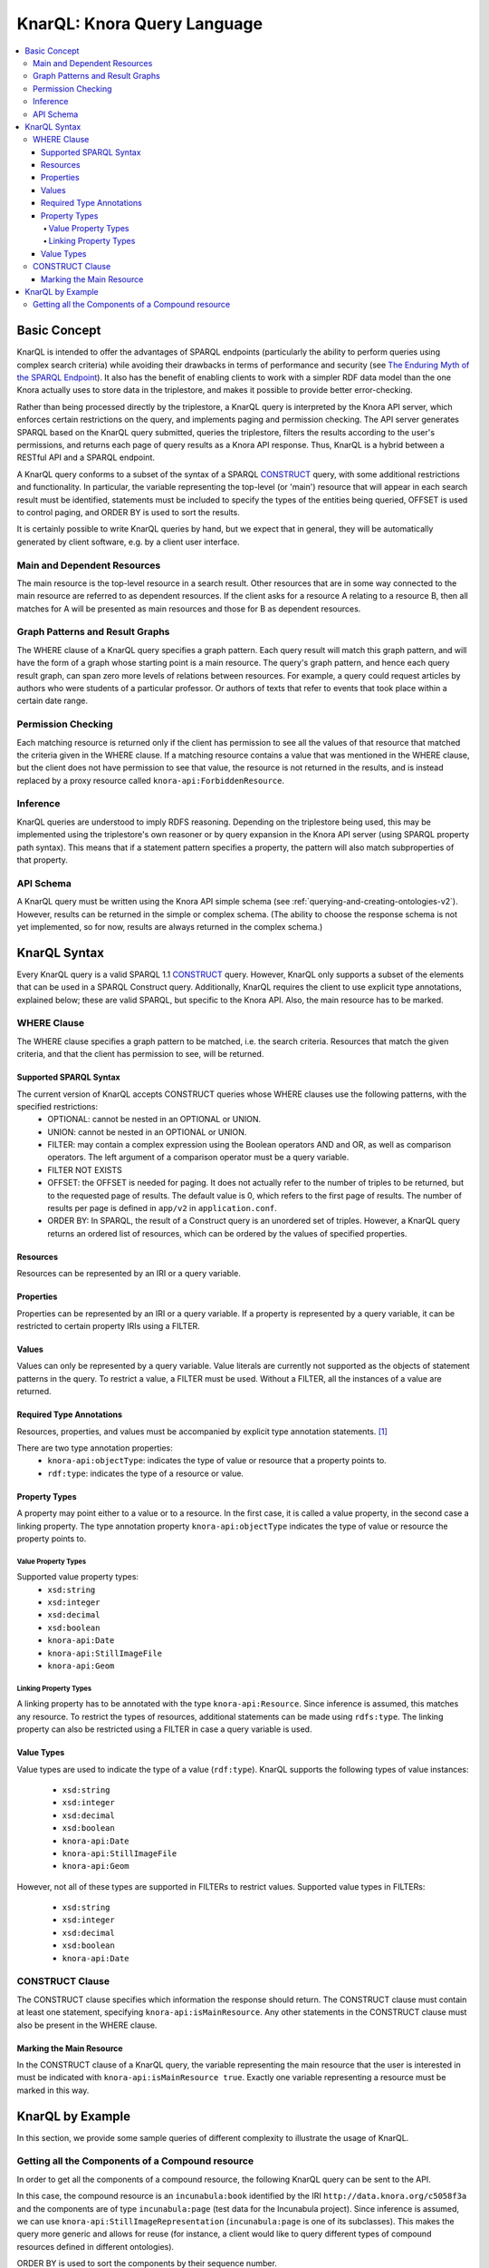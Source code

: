 .. Copyright © 2015 Lukas Rosenthaler, Benjamin Geer, Ivan Subotic,
   Tobias Schweizer, André Kilchenmann, and Sepideh Alassi.

   This file is part of Knora.

   Knora is free software: you can redistribute it and/or modify
   it under the terms of the GNU Affero General Public License as published
   by the Free Software Foundation, either version 3 of the License, or
   (at your option) any later version.

   Knora is distributed in the hope that it will be useful,
   but WITHOUT ANY WARRANTY; without even the implied warranty of
   MERCHANTABILITY or FITNESS FOR A PARTICULAR PURPOSE.  See the
   GNU Affero General Public License for more details.

   You should have received a copy of the GNU Affero General Public
   License along with Knora.  If not, see <http://www.gnu.org/licenses/>.

.. _knarql-syntax-v2:

KnarQL: Knora Query Language
============================

.. contents:: :local:

-------------
Basic Concept
-------------

KnarQL is intended to offer the advantages of SPARQL endpoints (particularly the ability to perform queries using complex search criteria) while avoiding their drawbacks in terms of performance and security (see `The Enduring Myth of the SPARQL Endpoint`_). It also has the benefit of enabling clients to work with a simpler RDF data model than the one Knora actually uses to store data in the triplestore, and makes it possible to provide better error-checking.

Rather than being processed directly by the triplestore, a KnarQL query is interpreted by the Knora API server, which enforces certain restrictions on the query, and implements paging and permission checking. The API server generates SPARQL based on the KnarQL query submitted, queries the triplestore, filters the results according to the user's permissions, and returns each page of query results as a Knora API response. Thus, KnarQL is a hybrid between a RESTful API and a SPARQL endpoint.

A KnarQL query conforms to a subset of the syntax of a SPARQL CONSTRUCT_ query, with some additional restrictions and functionality. In particular, the variable representing the top-level (or 'main') resource that will appear in each search result must be identified, statements must be included to specify the types of the entities being queried, OFFSET is used to control paging, and ORDER BY is used to sort the results.

It is certainly possible to write KnarQL queries by hand, but we expect that in general, they will be automatically generated by client software, e.g. by a client user interface.

****************************
Main and Dependent Resources
****************************

The main resource is the top-level resource in a search result. Other resources that are in some way connected to the main resource are referred to as dependent resources. If the client asks for a resource A relating to a resource B, then all matches for A will be presented as main resources and those for B as dependent resources.

********************************
Graph Patterns and Result Graphs
********************************

The WHERE clause of a KnarQL query specifies a graph pattern. Each query result will match this graph pattern, and will have the form of a graph whose starting point is a main resource. The query's graph pattern, and hence each query result graph, can span zero more levels of relations between resources. For example, a query could request articles by authors who were students of a particular professor. Or authors of texts that refer to events that took place within a certain date range.

*******************
Permission Checking
*******************

Each matching resource is returned only if the client has permission to see all the values of that resource that matched the criteria given in the WHERE clause. If a matching resource contains a value that was mentioned in the WHERE clause, but the client does not have permission to see that value, the resource is not returned in the results, and is instead replaced by a proxy resource called ``knora-api:ForbiddenResource``.

*********
Inference
*********

KnarQL queries are understood to imply RDFS reasoning. Depending on the triplestore being used, this may be implemented using the triplestore's own reasoner or by query expansion in the Knora API server (using SPARQL property path syntax). This means that if a statement pattern specifies a property, the pattern will also match subproperties of that property.

**********
API Schema
**********

A KnarQL query must be written using the Knora API simple schema (see :ref:`querying-and-creating-ontologies-v2`). However, results can be returned in the simple or complex schema. (The ability to choose the response schema is not yet implemented, so for now, results are always returned in the complex schema.)

-------------
KnarQL Syntax
-------------

Every KnarQL query is a valid SPARQL 1.1 CONSTRUCT_ query. However, KnarQL only supports a subset of the elements that can be used in a SPARQL Construct query. Additionally, KnarQL requires the client to use explicit type annotations, explained below; these are valid SPARQL, but specific to the Knora API. Also, the main resource has to be marked.

************
WHERE Clause
************

The WHERE clause specifies a graph pattern to be matched, i.e. the search criteria. Resources that match the given criteria, and that the client has permission to see, will be returned.

Supported SPARQL Syntax
***********************

The current version of KnarQL accepts CONSTRUCT queries whose WHERE clauses use the following patterns, with the specified restrictions:
 - OPTIONAL: cannot be nested in an OPTIONAL or UNION.
 - UNION: cannot be nested in an OPTIONAL or UNION.
 - FILTER: may contain a complex expression using the Boolean operators AND and OR, as well as comparison operators. The left argument of a comparison operator must be a query variable.
 - FILTER NOT EXISTS
 - OFFSET: the OFFSET is needed for paging. It does not actually refer to the number of triples to be returned, but to the requested page of results. The default value is 0, which refers to the first page of results. The number of results per page is defined in ``app/v2`` in ``application.conf``.
 - ORDER BY: In SPARQL, the result of a Construct query is an unordered set of triples. However, a KnarQL query returns an ordered list of resources, which can be ordered by the values of specified properties.

Resources
*********

Resources can be represented by an IRI or a query variable.

Properties
**********

Properties can be represented by an IRI or a query variable. If a property is represented by a query variable, it can be restricted to certain property IRIs using a FILTER.

Values
******

Values can only be represented by a query variable. Value literals are currently not supported as the objects of statement patterns in the query. To restrict a value, a FILTER must be used. Without a FILTER, all the instances of a value are returned.

Required Type Annotations
*************************

Resources, properties, and values must be accompanied by explicit type annotation statements. [1]_

There are two type annotation properties:
 - ``knora-api:objectType``: indicates the type of value or resource that a property points to.
 - ``rdf:type``: indicates the type of a resource or value.

Property Types
**************

A property may point either to a value or to a resource. In the first case, it is called a value property, in the second case a linking property. The type annotation property ``knora-api:objectType`` indicates the type of value or resource the property points to.

Value Property Types
^^^^^^^^^^^^^^^^^^^^

Supported value property types:
 - ``xsd:string``
 - ``xsd:integer``
 - ``xsd:decimal``
 - ``xsd:boolean``
 - ``knora-api:Date``
 - ``knora-api:StillImageFile``
 - ``knora-api:Geom``

Linking Property Types
^^^^^^^^^^^^^^^^^^^^^^

A linking property has to be annotated with the type ``knora-api:Resource``. Since inference is assumed, this matches any resource. To restrict the types of resources, additional statements can be made using ``rdfs:type``. The linking property can also be restricted using a FILTER in case a query variable is used.

Value Types
***********

Value types are used to indicate the type of a value (``rdf:type``).
KnarQL supports the following types of value instances:

 - ``xsd:string``
 - ``xsd:integer``
 - ``xsd:decimal``
 - ``xsd:boolean``
 - ``knora-api:Date``
 - ``knora-api:StillImageFile``
 - ``knora-api:Geom``

However, not all of these types are supported in FILTERs to restrict values. Supported value types in FILTERs:

 - ``xsd:string``
 - ``xsd:integer``
 - ``xsd:decimal``
 - ``xsd:boolean``
 - ``knora-api:Date``

****************
CONSTRUCT Clause
****************

The CONSTRUCT clause specifies which information the response should return.
The CONSTRUCT clause must contain at least one statement, specifying ``knora-api:isMainResource``. Any other statements in the CONSTRUCT clause must also be present in the WHERE clause.

Marking the Main Resource
*************************

In the CONSTRUCT clause of a KnarQL query, the variable representing the main resource that the user is interested in must be indicated with ``knora-api:isMainResource true``. Exactly one variable representing a resource must be marked in this way.

-----------------
KnarQL by Example
-----------------

In this section, we provide some sample queries of different complexity to illustrate the usage of KnarQL.

*************************************************
Getting all the Components of a Compound resource
*************************************************

In order to get all the components of a compound resource, the following KnarQL query can be sent to the API.

In this case, the compound resource is an ``incunabula:book`` identified by the IRI ``http://data.knora.org/c5058f3a`` and the components are of type ``incunabula:page`` (test data for the Incunabula project).
Since inference is assumed, we can use ``knora-api:StillImageRepresentation`` (``incunabula:page`` is one of its subclasses).
This makes the query more generic and allows for reuse (for instance, a client would like to query different types of compound resources defined in different ontologies).

ORDER BY is used to sort the components by their sequence number.

OFFSET is set to 0 to get the first page of results.

Note that in a KnarQL query, the prefix ``knora-api`` refers to the Knora-Api simple schema.

::

   PREFIX knora-api: <http://api.knora.org/ontology/knora-api/simple/v2#>

   CONSTRUCT {
      ?component knora-api:isMainResource true . # marking of the component searched for as the main resource, required
      ?component knora-api:seqnum ?seqnum . # return the sequence number in the response
      ?component knora-api:hasStillImageFileValue ?file . # return the StillImageFile in the response
   } WHERE {
      ?component a knora-api:Resource . # explicit type annotation for the component searched for, required
      ?component a knora-api:StillImageRepresentation . # additional restriction of the type of component, optional

      ?component knora-api:isPartOf <http://data.knora.org/c5058f3a> . # component relates to compound resource via this property
      knora-api:isPartOf knora-api:objectType knora-api:Resource . # type annotation for linking property, required
      <http://data.knora.org/c5058f3a> a knora-api:Resource . # type annotation for compound resource, required

      ?component knora-api:seqnum ?seqnum . # component must have a sequence number, no further restrictions given
      knora-api:seqnum knora-api:objectType xsd:integer . # type annotation for the value property, required
      ?seqnum a xsd:integer . # type annotation for the sequence number, required

      ?component knora-api:hasStillImageFileValue ?file . # component must have a StillImageFile, no further restrictions given
      knora-api:hasStillImageFileValue knora-api:objectType knora-api:StillImageFile . # type annotation for the value property, required
      ?file a knora-api:StillImageFile . # type annotation for the StillImageFile, required
   }
   ORDER BY ASC(?seqnum) # order by sequence number, ascending
   OFFSET 0 #get first page of results


The ``incunabula:book`` with the IRI ``http://data.knora.org/c5058f3a`` has 402 pages (this result can be obtained by doing a count query, see :ref:`reading-and-searching-resources-v2`). However, with ``OFFSET 0``, only the first page of results is returned. The same query can be sent again with ``OFFSET 1`` to get the next page of results, and so forth.  When a page of results is not full (see settings in ``app/v2`` in ``application.conf``) or is empty, no more results are available.

By design, it is not possible for the client to get more than one page of results at a time; this is intended to prevent performance problems that would be caused by huge responses. A client that wants to download all the results of a query must request each page sequentially.

Let's assume the client is not interested in all of the book's pages, but just in first ten of them. In that case, the sequence number can be restricted using a FILTER that is added to the query's WHERE clause:

::

   FILTER (?seqnum <= 10)

The first page starts with sequence number 1, so with this FILTER only the first ten pages are returned.

.. _The Enduring Myth of the SPARQL Endpoint: https://daverog.wordpress.com/2013/06/04/the-enduring-myth-of-the-sparql-endpoint/
.. _CONSTRUCT: https://www.w3.org/TR/sparql11-query/#construct
.. [1] In a future version, this type information could be inferred rather than explicitly given in the query.
